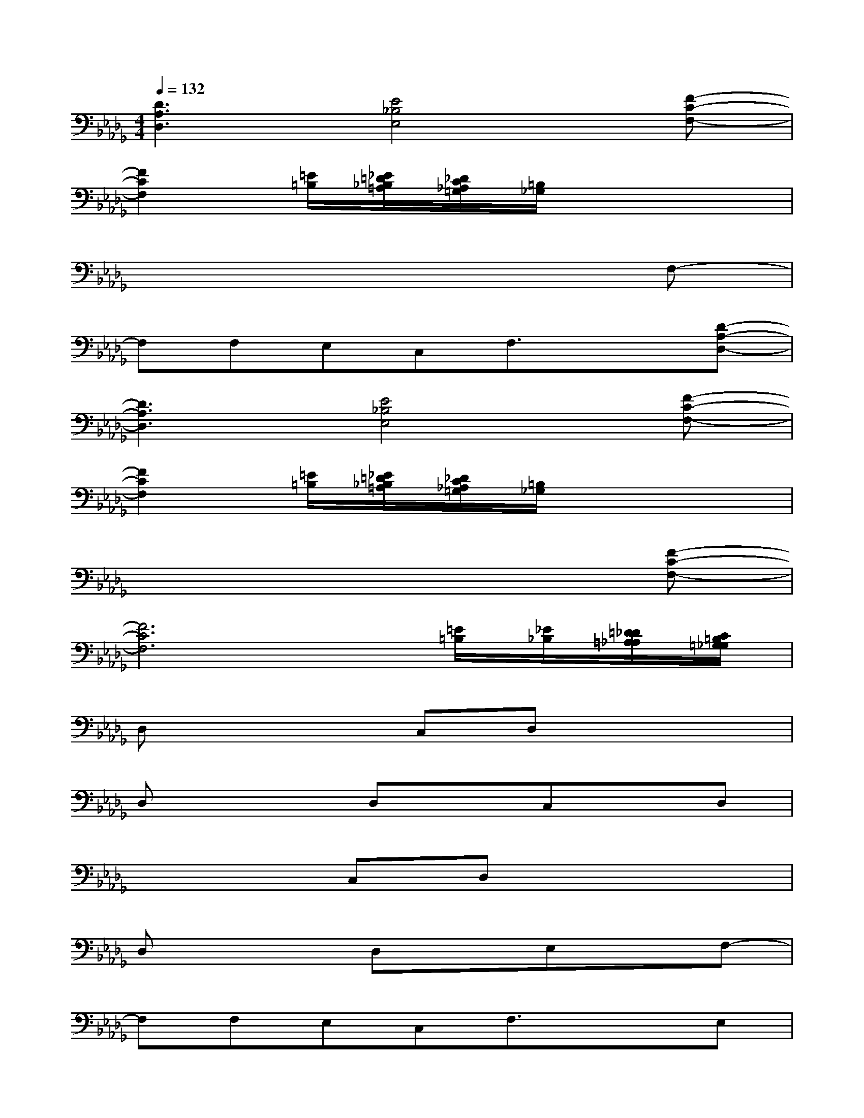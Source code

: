 X:1
T:
M:4/4
L:1/8
Q:1/4=132
K:Db%5flats
V:1
[D3A,3D,3][E4_B,4E,4][F-C-F,-]|
[F2C2F,2][=E/2=B,/2][_E/2=D/2_B,/2=A,/2][_D/2C/2_A,/2=G,/2][=B,/2_G,/2]x4|
x6xF,-|
F,F,E,C,F,3/2x3/2[D-A,-D,-]|
[D3A,3D,3][E4_B,4E,4][F-C-F,-]|
[F2C2F,2][=E/2=B,/2][_E/2=D/2_B,/2=A,/2][_D/2C/2_A,/2=G,/2][=B,/2_G,/2]x4|
x6x[F-C-F,-]|
[F6C6F,6][=E/2=B,/2][_E/2_B,/2][=D/2_D/2=A,/2_A,/2][C/2=B,/2=G,/2_G,/2]|
D,x2C,D,x3|
D,x2D,xC,xD,|
x3C,D,x3|
D,x2D,xE,xF,-|
F,F,E,C,F,3/2x3/2E,|
F,x2F,xE,xF,-|
F,F,E,C,F,x3|
F,x2F,xC,xD,